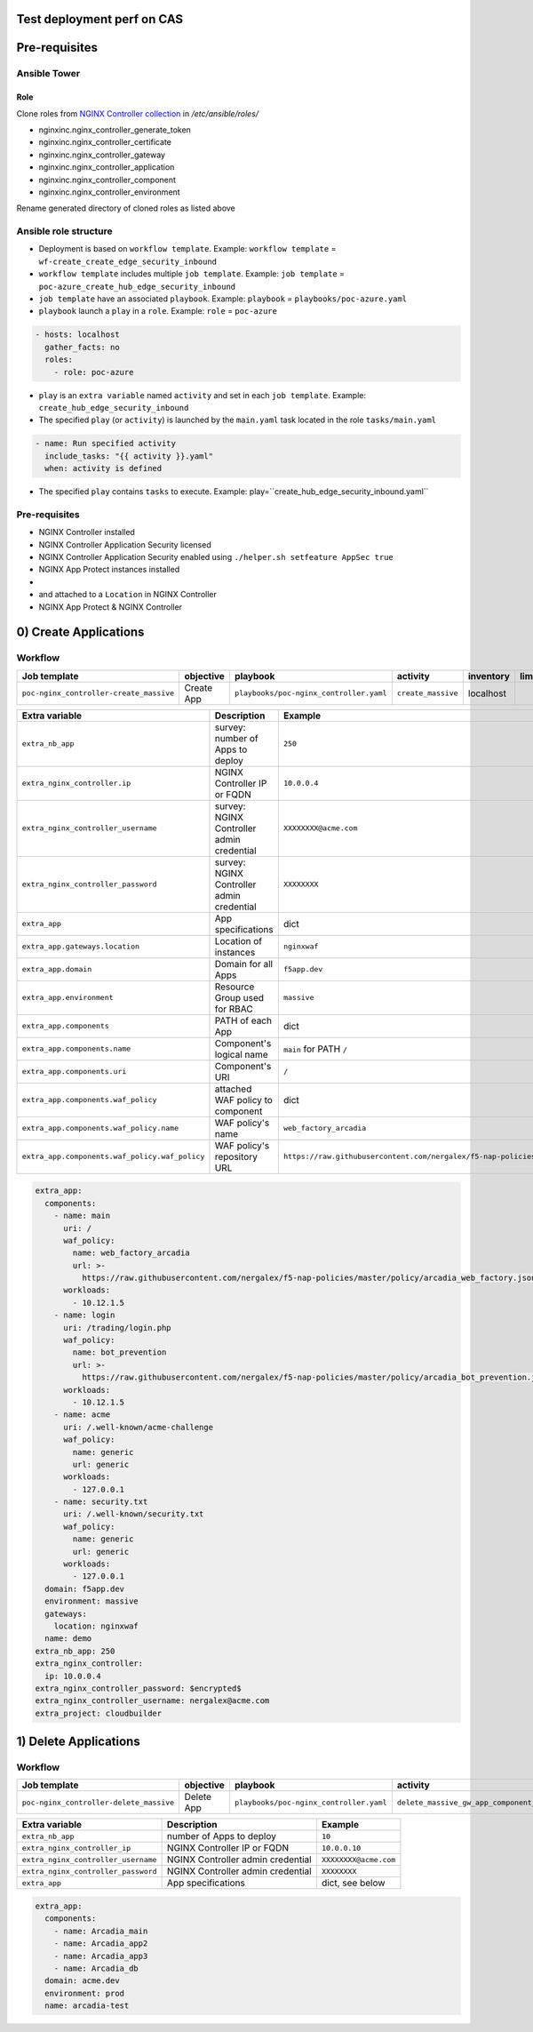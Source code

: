Test deployment perf on CAS
=======================================================================
.. contents:: Table of Contents
    :local:

Pre-requisites
==============
Ansible Tower
##############

Role
***************************
Clone roles from `NGINX Controller collection <https://github.com/nginxinc/ansible-collection-nginx_controller>`_ in `/etc/ansible/roles/`

- nginxinc.nginx_controller_generate_token
- nginxinc.nginx_controller_certificate
- nginxinc.nginx_controller_gateway
- nginxinc.nginx_controller_application
- nginxinc.nginx_controller_component
- nginxinc.nginx_controller_environment

Rename generated directory of cloned roles as listed above

Ansible role structure
######################
- Deployment is based on ``workflow template``. Example: ``workflow template`` = ``wf-create_create_edge_security_inbound``
- ``workflow template`` includes multiple ``job template``. Example: ``job template`` = ``poc-azure_create_hub_edge_security_inbound``
- ``job template`` have an associated ``playbook``. Example: ``playbook`` = ``playbooks/poc-azure.yaml``
- ``playbook`` launch a ``play`` in a ``role``. Example: ``role`` = ``poc-azure``

.. code:: yaml

    - hosts: localhost
      gather_facts: no
      roles:
        - role: poc-azure

- ``play`` is an ``extra variable`` named ``activity`` and set in each ``job template``. Example: ``create_hub_edge_security_inbound``
- The specified ``play`` (or ``activity``) is launched by the ``main.yaml`` task located in the role ``tasks/main.yaml``

.. code:: yaml

    - name: Run specified activity
      include_tasks: "{{ activity }}.yaml"
      when: activity is defined

- The specified ``play`` contains ``tasks`` to execute. Example: play=``create_hub_edge_security_inbound.yaml``

Pre-requisites
####################################
- NGINX Controller installed
- NGINX Controller Application Security licensed
- NGINX Controller Application Security enabled using ``./helper.sh setfeature AppSec true``
- NGINX App Protect instances installed
-
- and attached to a ``Location`` in NGINX Controller
- NGINX App Protect & NGINX Controller

0) Create Applications
==================================================
Workflow
###############################
=============================================================   =============================================       =============================================   ===============================================   =============================================   =============================================   =============================================
Job template                                                    objective                                           playbook                                        activity                                          inventory                                       limit                                           credential
=============================================================   =============================================       =============================================   ===============================================   =============================================   =============================================   =============================================
``poc-nginx_controller-create_massive``                         Create App                                          ``playbooks/poc-nginx_controller.yaml``         ``create_massive``                                localhost
=============================================================   =============================================       =============================================   ===============================================   =============================================   =============================================   =============================================

==============================================  =============================================   ================================================================================================================================================================================================================
Extra variable                                  Description                                     Example
==============================================  =============================================   ================================================================================================================================================================================================================
``extra_nb_app``                                survey: number of Apps to deploy                ``250``
``extra_nginx_controller.ip``                   NGINX Controller IP or FQDN                     ``10.0.0.4``
``extra_nginx_controller_username``             survey: NGINX Controller admin credential       ``XXXXXXXX@acme.com``
``extra_nginx_controller_password``             survey: NGINX Controller admin credential       ``XXXXXXXX``
``extra_app``                                   App specifications                              dict
``extra_app.gateways.location``                 Location of instances                           ``nginxwaf``
``extra_app.domain``                            Domain for all Apps                             ``f5app.dev``
``extra_app.environment``                       Resource Group used for RBAC                    ``massive``
``extra_app.components``                        PATH of each App                                dict
``extra_app.components.name``                   Component's logical name                        ``main`` for PATH ``/``
``extra_app.components.uri``                    Component's URI                                 ``/``
``extra_app.components.waf_policy``             attached WAF policy to component                dict
``extra_app.components.waf_policy.name``        WAF policy's name                               ``web_factory_arcadia``
``extra_app.components.waf_policy.waf_policy``  WAF policy's repository URL                     ``https://raw.githubusercontent.com/nergalex/f5-nap-policies/master/policy/arcadia_web_factory.json``
==============================================  =============================================   ================================================================================================================================================================================================================

.. code:: yaml

    extra_app:
      components:
        - name: main
          uri: /
          waf_policy:
            name: web_factory_arcadia
            url: >-
              https://raw.githubusercontent.com/nergalex/f5-nap-policies/master/policy/arcadia_web_factory.json
          workloads:
            - 10.12.1.5
        - name: login
          uri: /trading/login.php
          waf_policy:
            name: bot_prevention
            url: >-
              https://raw.githubusercontent.com/nergalex/f5-nap-policies/master/policy/arcadia_bot_prevention.json
          workloads:
            - 10.12.1.5
        - name: acme
          uri: /.well-known/acme-challenge
          waf_policy:
            name: generic
            url: generic
          workloads:
            - 127.0.0.1
        - name: security.txt
          uri: /.well-known/security.txt
          waf_policy:
            name: generic
            url: generic
          workloads:
            - 127.0.0.1
      domain: f5app.dev
      environment: massive
      gateways:
        location: nginxwaf
      name: demo
    extra_nb_app: 250
    extra_nginx_controller:
      ip: 10.0.0.4
    extra_nginx_controller_password: $encrypted$
    extra_nginx_controller_username: nergalex@acme.com
    extra_project: cloudbuilder

1) Delete Applications
==================================================
Workflow
###############################
=============================================================   =============================================       =============================================   ===============================================   =============================================   =============================================   =============================================
Job template                                                    objective                                           playbook                                        activity                                          inventory                                       limit                                           credential
=============================================================   =============================================       =============================================   ===============================================   =============================================   =============================================   =============================================
``poc-nginx_controller-delete_massive``                         Delete App                                          ``playbooks/poc-nginx_controller.yaml``         ``delete_massive_gw_app_component_vmss_north``    localhost
=============================================================   =============================================       =============================================   ===============================================   =============================================   =============================================   =============================================

==============================================  =============================================   ================================================================================================================================================================================================================
Extra variable                                  Description                                     Example
==============================================  =============================================   ================================================================================================================================================================================================================
``extra_nb_app``                                number of Apps to deploy                        ``10``
``extra_nginx_controller_ip``                   NGINX Controller IP or FQDN                     ``10.0.0.10``
``extra_nginx_controller_username``             NGINX Controller admin credential               ``XXXXXXXX@acme.com``
``extra_nginx_controller_password``             NGINX Controller admin credential               ``XXXXXXXX``
``extra_app``                                   App specifications                              dict, see below
==============================================  =============================================   ================================================================================================================================================================================================================

.. code:: yaml

    extra_app:
      components:
        - name: Arcadia_main
        - name: Arcadia_app2
        - name: Arcadia_app3
        - name: Arcadia_db
      domain: acme.dev
      environment: prod
      name: arcadia-test
